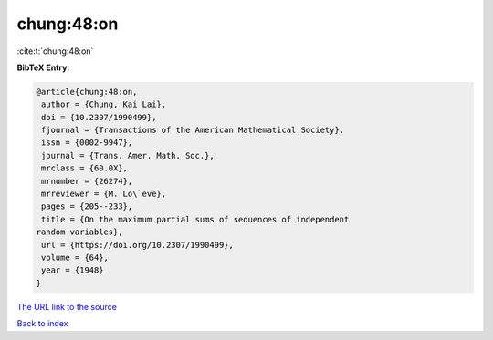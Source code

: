 chung:48:on
===========

:cite:t:`chung:48:on`

**BibTeX Entry:**

.. code-block:: bibtex

   @article{chung:48:on,
    author = {Chung, Kai Lai},
    doi = {10.2307/1990499},
    fjournal = {Transactions of the American Mathematical Society},
    issn = {0002-9947},
    journal = {Trans. Amer. Math. Soc.},
    mrclass = {60.0X},
    mrnumber = {26274},
    mrreviewer = {M. Lo\`eve},
    pages = {205--233},
    title = {On the maximum partial sums of sequences of independent
   random variables},
    url = {https://doi.org/10.2307/1990499},
    volume = {64},
    year = {1948}
   }

`The URL link to the source <ttps://doi.org/10.2307/1990499}>`__


`Back to index <../By-Cite-Keys.html>`__

